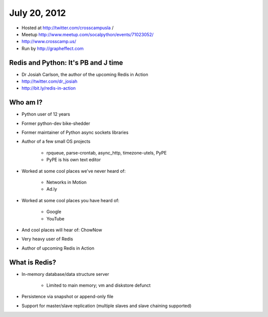 =============
July 20, 2012 
=============

* Hosted at http://twitter.com/crosscampusla / 
* Meetup http://www.meetup.com/socalpython/events/71023052/
* http://www.crosscamp.us/
* Run by http://grapheffect.com


Redis and Python: It's PB and J time
============================================

* Dr Josiah Carlson, the author of the upcoming Redis in Action
* http://twitter.com/dr_josiah
* http://bit.ly/redis-in-action

Who am I?
============

* Python user of 12 years
* Former python-dev bike-shedder
* Former maintainer of Python async sockets libraries
* Author of a few small OS projects

    * rpqueue, parse-crontab, async_http, timezone-utels, PyPE
    * PyPE is his own text editor
    
* Worked at some cool places we've never heard of:

    * Networks in Motion
    * Ad.ly
    
* Worked at some cool places you have heard of:

    * Google
    * YouTube

* And cool places will hear of: ChowNow
* Very heavy user of Redis
* Author of upcoming Redis in Action

What is Redis?
================

* In-memory database/data structure server

    * Limited to main memory; vm and diskstore defunct
    
* Persistence via snapshot or append-only file
* Support for master/slave replication (multiple slaves and slave chaining supported)